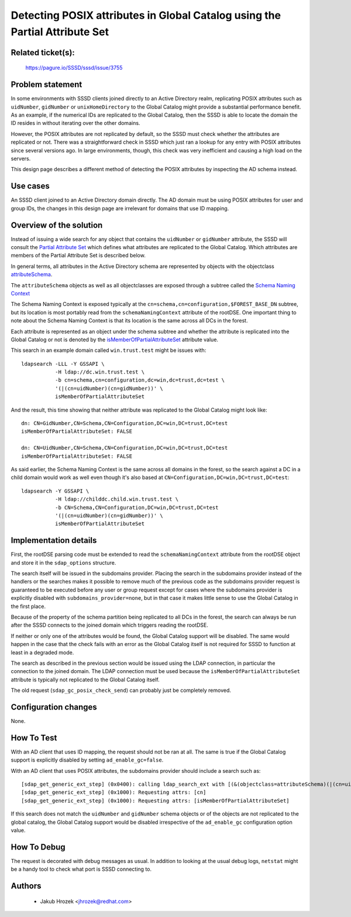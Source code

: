 .. highlight:: none

Detecting POSIX attributes in Global Catalog using the Partial Attribute Set
============================================================================

Related ticket(s):
------------------
    https://pagure.io/SSSD/sssd/issue/3755

Problem statement
-----------------
In some environments with SSSD clients joined directly to an Active Directory
realm, replicating POSIX attributes such as ``uidNumber``, ``gidNumber`` or
``unixHomeDirectory`` to the Global Catalog might provide a substantial
performance benefit. As an example, if the numerical IDs are replicated
to the Global Catalog, then the SSSD is able to locate the domain the ID
resides in without iterating over the other domains.

However, the POSIX attributes are not replicated by default, so the SSSD
must check whether the attributes are replicated or not. There was a
straightforward check in SSSD which just ran a lookup for any entry with
POSIX attributes since several versions ago. In large environments, though,
this check was very inefficient and causing a high load on the servers.

This design page describes a different method of detecting the POSIX
attributes by inspecting the AD schema instead.

Use cases
---------
An SSSD client joined to an Active Directory domain directly. The AD domain
must be using POSIX attributes for user and group IDs, the changes in this
design page are irrelevant for domains that use ID mapping.

Overview of the solution
------------------------
Instead of issuing a wide search for any object that contains the
``uidNumber`` or ``gidNumber`` attribute, the SSSD will consult the
`Partial Attribute Set <https://social.technet.microsoft.com/wiki/contents/articles/23097.active-directory-attributes-in-the-partial-attribute-set.aspx>`_
which defines what attributes are replicated to the Global Catalog.
Which attributes are members of the Partial Attribute Set is described below.

In general terms, all attributes in the Active Directory schema
are represented by objects with the objectclass  `attributeSchema
<https://docs.microsoft.com/en-us/windows/desktop/AD/characteristics-of-attributes>`_.

The ``attributeSchema`` objects as well as all objectclasses
are exposed through a subtree called the `Schema Naming Context
<https://docs.microsoft.com/en-us/windows/desktop/ad/naming-contexts-and-partitions>`_

The Schema Naming Context is exposed typically at the
``cn=schema,cn=configuration,$FOREST_BASE_DN`` subtree, but its location is most
portably read from the ``schemaNamingContext`` attribute of the rootDSE.
One important thing to note about the Schema Naming Context is that its
location is the same across all DCs in the forest.

Each attribute is represented as an object under the schema
subtree and whether the attribute is replicated into the Global
Catalog or not is denoted by the `isMemberOfPartialAttributeSet
<https://msdn.microsoft.com/en-us/library/cc221098.aspx>`_ attribute value.

This search in an example domain called ``win.trust.test`` might be issues with::

    ldapsearch -LLL -Y GSSAPI \
               -H ldap://dc.win.trust.test \
               -b cn=schema,cn=configuration,dc=win,dc=trust,dc=test \
               '(|(cn=uidNumber)(cn=gidNumber))' \
               isMemberOfPartialAttributeSet

And the result, this time showing that neither attribute was replicated to the Global Catalog might look like::

    dn: CN=GidNumber,CN=Schema,CN=Configuration,DC=win,DC=trust,DC=test
    isMemberOfPartialAttributeSet: FALSE

    dn: CN=UidNumber,CN=Schema,CN=Configuration,DC=win,DC=trust,DC=test
    isMemberOfPartialAttributeSet: FALSE

As said earlier, the Schema Naming Context is the same across all domains in
the forest, so the search against a DC in a child domain would work as well
even though it's also based at ``CN=Configuration,DC=win,DC=trust,DC=test``::

    ldapsearch -Y GSSAPI \
               -H ldap://childdc.child.win.trust.test \
               -b CN=Schema,CN=Configuration,DC=win,DC=trust,DC=test
               '(|(cn=uidNumber)(cn=gidNumber))' \
               isMemberOfPartialAttributeSet


Implementation details
----------------------
First, the rootDSE parsing code must be extended to read the
``schemaNamingContext`` attribute from the rootDSE object and store it in
the ``sdap_options`` structure.

The search itself will be issued in the subdomains provider. Placing the
search in the subdomains provider instead of the handlers or the searches
makes it possible to remove much of the previous code as the subdomains
provider request is guaranteed to be executed before any user or group
request except for cases where the subdomains provider is explicitly
disabled with ``subdomains_provider=none``, but in that case it makes
little sense to use the Global Catalog in the first place.

Because of the property of the schema partition being replicated to all
DCs in the forest, the search can always be run after the SSSD connects
to the joined domain which triggers reading the rootDSE.

If neither or only one of the attributes would be found, the Global Catalog
support will be disabled. The same would happen in the case that the check
fails with an error as the Global Catalog itself is not required for SSSD
to function at least in a degraded mode.

The search as described in the previous section would be issued using the
LDAP connection, in particular the connection to the joined domain. The
LDAP connection must be used because the ``isMemberOfPartialAttributeSet``
attribute is typically not replicated to the Global Catalog itself. 

The old request (``sdap_gc_posix_check_send``) can probably just be
completely removed.

Configuration changes
---------------------
None.

How To Test
-----------
With an AD client that uses ID mapping, the request should not be ran
at all. The same is true if the Global Catalog support is explicitly
disabled by setting ``ad_enable_gc=false``.

With an AD client that uses POSIX attributes, the subdomains provider should include a search such as::

    [sdap_get_generic_ext_step] (0x0400): calling ldap_search_ext with [(&(objectclass=attributeSchema)(|(cn=uidNumber)(cn=gidNumber)))][cn=schema,cn=configuration,DC=win,DC=trust,DC=test]
    [sdap_get_generic_ext_step] (0x1000): Requesting attrs: [cn]
    [sdap_get_generic_ext_step] (0x1000): Requesting attrs: [isMemberOfPartialAttributeSet]

If this search does not match the ``uidNumber`` and ``gidNumber`` schema
objects or of the objects are not replicated to the global catalog, the
Global Catalog support would be disabled irrespective of the ``ad_enable_gc``
configuration option value.

How To Debug
------------
The request is decorated with debug messages as usual.  In addition to
looking at the usual debug logs, ``netstat`` might be a handy tool to
check what port is SSSD connecting to.

Authors
-------
 * Jakub Hrozek <jhrozek@redhat.com>
